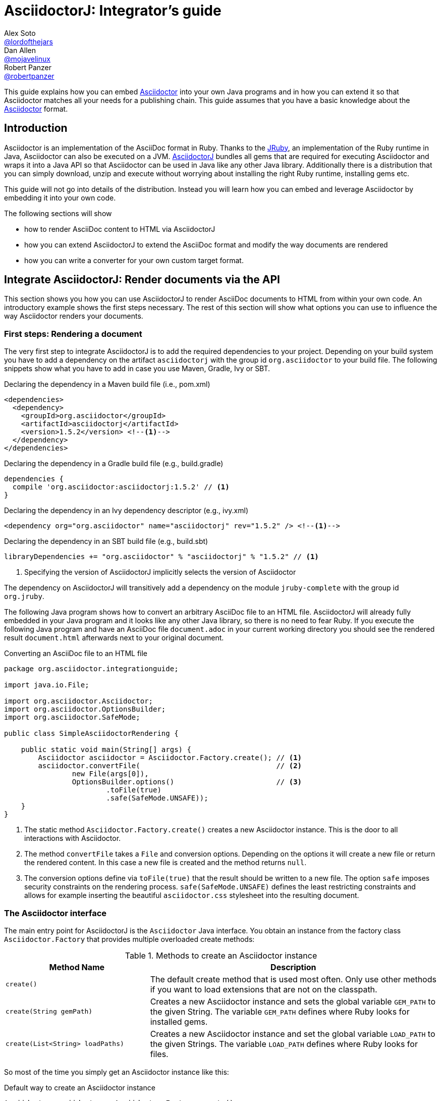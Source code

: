 = AsciidoctorJ: Integrator's guide
Alex Soto <https://github.com/lordofthejars[@lordofthejars]>; Dan Allen <https://github.com/mojavelinux[@mojavelinux]>; Robert Panzer <https://github.com/robertpanzer[@robertpanzer]>
:compat-mode!:
:page-layout: base
:toc: macro
:toclevels: 2
ifdef::awestruct[:toclevels: 1]
:experimental:
//:table-caption!:
:source-language: java
:language: {source-language}
// Aliases:
:dagger: &#8224;
// URIs:
ifdef::awestruct[:uri-docs: link:/docs]
ifndef::awestruct[:uri-docs: http://asciidoctor.org/docs]
:uri-asciidoctor: {uri-docs}/what-is-asciidoctor
:uri-repo: https://github.com/asciidoctor/asciidoctorj
:uri-issues: {uri-repo}/issues
:uri-discuss: http://discuss.asciidoctor.org
:artifact-version: 1.5.2
:uri-maven-artifact-query: http://search.maven.org/#search%7Cga%7C1%7Cg%3A%22org.asciidoctor%22%20AND%20a%3A%22asciidoctorj%22%20AND%20v%3A%22{artifact-version}%22
:uri-maven-artifact-detail: http://search.maven.org/#artifactdetails%7Corg.asciidoctor%7Casciidoctorj%7C{artifact-version}%7Cjar
:uri-maven-artifact-file: http://search.maven.org/remotecontent?filepath=org/asciidoctor/asciidoctorj/{artifact-version}/asciidoctorj-{artifact-version}
:uri-bintray-artifact-query: https://bintray.com/asciidoctor/maven/asciidoctorj/view/general
:uri-bintray-artifact-detail: https://bintray.com/asciidoctor/maven/asciidoctorj/{artifact-version}/view
:uri-bintray-artifact-file: http://dl.bintray.com/asciidoctor/maven/org/asciidoctor/asciidoctorj/{artifact-version}/asciidoctorj-{artifact-version}
:uri-jruby: http://jruby.org
:uri-jruby-startup: http://github.com/jruby/jruby/wiki/Improving-startup-time
:uri-maven-guide: {uri-docs}/install-and-use-asciidoctor-maven-plugin
:uri-gradle-guide: {uri-docs}/install-and-use-asciidoctor-gradle-plugin
:uri-tilt: https://github.com/rtomayko/tilt
:uri-font-awesome: http://fortawesome.github.io/Font-Awesome
:uri-gradle: https://gradle.org

ifdef::awestruct,env-browser[]
toc::[]
endif::[]

This guide explains how you can embed {uri-asciidoctor}[Asciidoctor] into your own Java programs and in how you can extend it so that Asciidoctor matches all your needs for a publishing chain.
This guide assumes that you have a basic knowledge about the {uri-asciidoctor}[Asciidoctor] format.

== Introduction

Asciidoctor is an implementation of the AsciiDoc format in Ruby.
Thanks to the {uri-jruby}[JRuby], an implementation of the Ruby runtime in Java, Asciidoctor can also be executed on a JVM.
{uri-repo}[AsciidoctorJ] bundles all gems that are required for executing Asciidoctor and wraps it into a Java API so that Asciidoctor can be used in Java like any other Java library.
Additionally there is a distribution that you can simply download, unzip and execute without worrying about installing the right Ruby runtime, installing gems etc.

This guide will not go into details of the distribution.
Instead you will learn how you can embed and leverage Asciidoctor by embedding it into your own code.

The following sections will show

- how to render AsciiDoc content to HTML via AsciidoctorJ
- how you can extend AsciidoctorJ to extend the AsciiDoc format and modify the way documents are rendered
- how you can write a converter for your own custom target format.

== Integrate AsciidoctorJ: Render documents via the API

This section shows you how you can use AsciidoctorJ to render AsciiDoc documents to HTML from within your own code.
An introductory example shows the first steps necessary.
The rest of this section will show what options you can use to influence the way Asciidoctor renders your documents.

=== First steps: Rendering a document

The very first step to integrate AsciidoctorJ is to add the required dependencies to your project.
Depending on your build system you have to add a dependency on the artifact `asciidoctorj` with the group id `org.asciidoctor` to your build file.
The following snippets show what you have to add in case you use Maven, Gradle, Ivy or SBT.

[source,xml]
[subs="specialcharacters,attributes,callouts"]
.Declaring the dependency in a Maven build file (i.e., pom.xml)
----
<dependencies>
  <dependency>
    <groupId>org.asciidoctor</groupId>
    <artifactId>asciidoctorj</artifactId>
    <version>{artifact-version}</version> <!--1-->
  </dependency>
</dependencies>
----

[source,groovy]
[subs="specialcharacters,attributes,callouts"]
.Declaring the dependency in a Gradle build file (e.g., build.gradle)
----
dependencies {
  compile 'org.asciidoctor:asciidoctorj:{artifact-version}' // <1>
}
----

[source,xml]
[subs="specialcharacters,attributes,callouts"]
.Declaring the dependency in an Ivy dependency descriptor (e.g., ivy.xml)
----
<dependency org="org.asciidoctor" name="asciidoctorj" rev="{artifact-version}" /> <!--1-->
----

[source,scala]
[subs="specialcharacters,attributes,callouts"]
.Declaring the dependency in an SBT build file (e.g., build.sbt)
----
libraryDependencies += "org.asciidoctor" % "asciidoctorj" % "{artifact-version}" // <1>
----
<1> Specifying the version of AsciidoctorJ implicitly selects the version of Asciidoctor

The dependency on AsciidoctorJ will transitively add a dependency on the module `jruby-complete` with the group id `org.jruby`.


The following Java program shows how to convert an arbitrary AsciiDoc file to an HTML file.
AsciidoctorJ will already fully embedded in your Java program and it looks like any other Java library, so there is no need to fear Ruby.
If you execute the following Java program and have an AsciiDoc file `document.adoc` in your current working directory you should see the rendered result `document.html` afterwards next to your original document.

[source,java]
.Converting an AsciiDoc file to an HTML file
----
package org.asciidoctor.integrationguide;

import java.io.File;

import org.asciidoctor.Asciidoctor;
import org.asciidoctor.OptionsBuilder;
import org.asciidoctor.SafeMode;

public class SimpleAsciidoctorRendering {

    public static void main(String[] args) {
        Asciidoctor asciidoctor = Asciidoctor.Factory.create(); // <1>
        asciidoctor.convertFile(                                // <2>
                new File(args[0]),
                OptionsBuilder.options()                        // <3>
                        .toFile(true)
                        .safe(SafeMode.UNSAFE));
    }
}
----
<1> The static method `Asciidoctor.Factory.create()` creates a new Asciidoctor instance.
    This is the door to all interactions with Asciidoctor.
<2> The method `convertFile` takes a `File` and conversion options.
    Depending on the options it will create a new file or return the rendered content.
    In this case a new file is created and the method returns `null`.
<3> The conversion options define via `toFile(true)` that the result should be written to a new file.
    The option `safe` imposes security constraints on the rendering process.
    `safe(SafeMode.UNSAFE)` defines the least restricting constraints and allows for example inserting the beautiful `asciidoctor.css` stylesheet into the resulting document.


=== The Asciidoctor interface

The main entry point for AsciidoctorJ is the `Asciidoctor` Java interface.
You obtain an instance from the factory class `Asciidoctor.Factory` that provides multiple overloaded create methods:

.Methods to create an Asciidoctor instance
[cols="1m,2"]
|===
|Method Name | Description

| create()
| The default create method that is used most often.
  Only use other methods if you want to load extensions that are not on the classpath.

| create(String gemPath)
| Creates a new Asciidoctor instance and sets the global variable `GEM_PATH` to the given String.
  The variable `GEM_PATH` defines where Ruby looks for installed gems.

| create(List<String> loadPaths)
| Creates a new Asciidoctor instance and set the global variable `LOAD_PATH` to the given Strings.
  The variable `LOAD_PATH` defines where Ruby looks for files.

|===

So most of the time you simply get an Asciidoctor instance like this:

[source,java,indent=0]
.Default way to create an Asciidoctor instance
----
        Asciidoctor asciidoctor = Asciidoctor.Factory.create();
----

As Asciidoctor instances can be created they can also be explicitly destroyed to free resources used in particular by the Ruby runtime associated with it.
Therefore the Asciidoctor interface offers the method destroy.
After calling this method every other method call on the instance will fail!

[source,java,indent=0]
.Destroying an Asciidoctor instance
----
        Asciidoctor asciidoctor = Asciidoctor.Factory.create();
        asciidoctor.shutdown();
----

To convert AsciiDoc documents the Asciidoctor interface provides four methods:

* `convert`
* `convertFile`
* `convertFiles`
* `convertDirectory`

IMPORTANT: Prior to Asciidoctor 1.5.0, the term `render` was used in these method names instead of `convert` (i.e., `render`, `renderFile`, `renderFiles` and `renderDirectory`).
AsciidoctorJ continues to support the old method names for backwards compatibility.

[cols="1m,1m,2"]
.Convert methods on the `Asciidoctor` interface
|===
|Method Name |Return Type| Description

|convert
|String
|Parses AsciiDoc content read from a string or stream and converts it to the format specified by the `backend` option.

|convertFile
|String
|Parses AsciiDoc content read from a file and converts it to the format specified by the `backend` option.

|convertFiles
|String[]
|Parses a collection of AsciiDoc files and converts them to the format specified by the `backend` option.

|convertDirectory
|String[]
|Parses all AsciiDoc files found in the specified directory (using the provided strategy) and converts them to the format specified by the `backend` option.
|===

// What is the 'provided strategy', need a link

Here's an example of using AsciidoctorJ to convert an AsciiDoc string.

[NOTE]
The following `convertFile` or `convertFiles` methods will only return a converted `String` object or array if you disable writing to a file, which is enabled by default.
You will learn more about the conversion options in <<options>>
To disable writing to a file, create a new `Options` object, disable the option to create a new file with `option.setToFile(false)`, and then pass the object as a parameter to `convertFile` or `convertFiles`.

[source]
.Converting an AsciiDoc string
----
String html = asciidoctor.convert(
    "Writing AsciiDoc is _easy_!",
    new HashMap<String, Object>());
System.out.println(html);
----

The `convertFile` method will convert the contents of an AsciiDoc file.

[source]
.Converting an AsciiDoc file
----
String html = asciidoctor.convertFile(
    new File("sample.adoc"),
    new HashMap<String, Object>());
System.out.println(html);
----

The `convertFiles` method will convert a collection of AsciiDoc files:

[source]
.Converting a collection of AsciiDoc files
----
String[] result = asciidoctor.convertFiles(
    Arrays.asList(new File("sample.adoc")),
    new HashMap<String, Object>());

for (String html : result) {
    System.out.println(html);
}
----

WARNING: If the converted content is written to files, the `convertFiles` method will return a String Array (i.e., `String[]`) with the names of all the converted documents.

Another method provided by the `Asciidoctor` interface is `convertDirectory`.
This method converts all of the files with AsciiDoc extensions (`.adoc` _(preferred)_, `.ad`, `.asciidoc`, `.asc`) that are present within a specified folder and following given strategy.

An instance of the `DirectoryWalker` interface, which provides a strategy for locating files to process, must be passed as the first parameter of the `convertDirectory` method.
Currently `Asciidoctor` provides two built-in implementations of the `DirectoryWalker` interface:

[cols="1m,2"]
.Built-in `DirectoryWalker` implementations
|===
|Class |Description

|AsciiDocDirectoryWalker
|Converts all files of given folder and all its subfolders. Ignores files starting with underscore (_).

|GlobDirectoryWalker
|Converts all files of given folder following a glob expression.
|===

If the converted content is not written into files, `convertDirectory` will return an array listing all the documents converted.

// SW: Maybe provide an example of this array output?

[source]
.Converting all AsciiDoc files in a directory
----
String[] result = asciidoctor.convertDirectory(
    new AsciiDocDirectoryWalker("src/asciidoc"),
    new HashMap<String, Object>());

for (String html : result) {
    System.out.println(html);
}
----



[[options]]
=== Conversion options

Asciidoctor provides many options that can be passed when converting content.
This section explains these options as they might be important when converting Asciidoctor content yourself.

The options for conversion of a document are held in an instance of the class `org.asciidoctor.Options`.
A builder allows for simple configuration of that instance that can be passed to the respective method of the `Asciidoctor` interface.
The following example shows how to set the options so that the resulting HTML document is rendered for embedding it into another document.
That means that the result only contains the content of a HTML body element:

[source]
.Example for converting to an embeddable document
----
        String result =
                asciidoctor.convert(
                        "Hello World",
                        OptionsBuilder.options()     // <1>
                                .headerFooter(false) // <2>
                                .get());             // <3>

        assertThat(result, startsWith("<div "));
----
<1> Create a new `OptionsBuilder` that is used to prepare the options with a fluent API.
<2> Set the option `header_footer` to `false`, meaning that an embeddable document will be rendered,
<3> Get the built `Options` instance and pass it to the conversion method.

The most important options are explained below.

==== toFile

Via the option `toFile` it is possible to define if a document should be written to a file at all and to which file.

To make the API return the converted document and not write to a file set `OptionsBuilder.toFile(false)`.

To make Asciidoctor write to the default file set `OptionsBuilder.toFile(true)`.
The default file is computed by taking the base name of the input file and adding the default suffix for the target format like `.html` or `.pdf`.
That is for the input file `test.adoc` the resulting file would be in the same directory with the name `test.html`. +
*This is also the way the CLI behaves.*

To write to a certain file set `OptionsBuilder.toFile(targetFile)`.
This is also necessary if you want to convert string content to files.

The following example shows how to convert content to a dedicated file:

[source]
.Example for converting to a dedicated file
----
        File targetFile = //...
        asciidoctor.convert(
                "Hello World",
                OptionsBuilder.options()
                        .toFile(targetFile)    // <1>
                        .safe(SafeMode.UNSAFE) // <2>
                        .get());

        assertTrue(targetFile.exists());
        assertThat(
                IOUtils.toString(new FileReader(targetFile)),
                containsString("<p>Hello World"));
----
<1> Set the option `toFile` so that the result will be written to the file pointed to by `targetFile`.
<2> Set the safe mode to `UNSAFE` so that files can be written.
    See <<safemode>> for a description of this option.

[[safemode]]
==== safe

Asciidoctor provides security levels that control the read and write access of attributes, the include directive, macros, and scripts while a document is processing.
Each level includes the restrictions enabled in the prior security level.
All safe modes are defined by the enum `org.asciidoctor.SafeMode`.
The safe modes in order from most insecure to most secure are:

`UNSAFE`::
A safe mode level that disables any security features enforced by Asciidoctor. 
+
*This is the default safe mode for the CLI.*

`SAFE`::
This safe mode level prevents access to files which reside outside of the parent directory of the source file. 
It disables all macros, except the include directive. 
The paths to include files must be within the parent directory. 
It allows assets to be embedded in the document.

`SERVER`::
A safe mode level that disallows the document from setting attributes that would affect the rendering of the document.
This level trims the attribute `docfile` to its relative path and prevents the document from:
+
--
* setting +source-highlighter+, +doctype+, +docinfo+ and +backend+
* seeing +docdir+

It allows +icons+ and +linkcss+.
-- 

`SECURE`::
A safe mode level that disallows the document from attempting to read files from the file system and including their contents into the document.
Additionally, it:
+
--
* disables icons
* disables the `include` directive
* data can not be retrieved from URIs
* prevents access to stylesheets and JavaScripts
* sets the backend to `html5`
* disables `docinfo` files
* disables `data-uri`
* disables `docdir` and `docfile`
* disables source highlighting

Asciidoctor extensions may still embed content into the document depending whether they honor the safe mode setting.

*This is the default safe mode for the API.* 
--

So if you want to render documents in the same way as the CLI does you have to set the safe mode to `Unsafe`.
Without it you will for example not get the stylesheet embedded into the resulting document.

[source]
.Convert a document in unsafe mode
----
        File sourceFile =
            new File("includingcontent.adoc");
        String result = asciidoctor.convertFile(
                sourceFile,
                OptionsBuilder.options()
                        .safe(SafeMode.UNSAFE) // <1>
                        .toFile(false)         // <2>
                        .get());

        assertThat(result, containsString("This is included content"));
----
<1> Sets the safe mode from `SECURE` to `UNSAFE`.
<2> Don't convert the file to another file but to a string so that we can easier verify the contents.


The example above will succeed with these two asciidoc files:

[source,asciidoctor]
.includingcontent.adoc
--
  = Including content

  include::includedcontent.adoc[]
--

[source,asciidoctor]
.includedcontent.adoc
--
  This is included content
--

==== backend

This option defines the target format for which the document should be converted.
Among the possible values are `pdf` or `docbook`.

[source,indent=0]
.Render a document to PDF
----
        File targetFile = // ...
        asciidoctor.convert(
                "Hello World",
                OptionsBuilder.options()
                        .backend("pdf")
                        .toFile(targetFile)
                        .safe(SafeMode.UNSAFE)
                        .get());

        assertThat(targetFile.length(), greaterThan(0L));
----

==== attributes

This option allows to define document attributes externally.
Attributes are defined just like options, but using the `AttributesBuilder` to build instance of it.
For many attributes used by Asciidoctor there are predefined methods.
The method `AttributesBuilder.attribute(key, value)` allows for defining arbitrary attributes.

To enable the use of font-awesome icons the attribute `icons` has to be set to the value `font` in the document.
From the API this is done like this:

[source,indent=0]
.Enable use of font-awesome icons
----
        String result =
            asciidoctor.convert(
                "NOTE: Asciidoctor supports font-based admonition icons!\n" +
                    "\n" +
                    "{foo}",
                OptionsBuilder.options()
                        .toFile(false)
                        .headerFooter(false)
                        .attributes(
                                AttributesBuilder.attributes()        // <1>
                                        .icons(Attributes.FONT_ICONS) // <2>
                                        .attribute("foo", "bar")      // <3>
                                        .get())
                        .get());
        assertThat(result, containsString("<i class=\"fa icon-note\" title=\"Note\"></i>"));
        assertThat(result, containsString("<p>bar</p>"));
----
<1> Create a builder for attributes and pass the resulting `Attributes` instance to the options.
<2> Define the attribute supported by Asciidoctor to use the font awesome icons.
<3> Define the custom attribute `foo` to the value `bar`.


=== Ruby runtime

Asciidoctor itself is implemented in Ruby and AsciidoctorJ is a wrapper that encapsulates Asciidoctor in a JRuby runtime.
Even though AsciidoctorJ tries to hide as much as possible there are some points that you have to know and consider when using AsciidoctorJ.

Every Asciidoctor instance uses and initializes its own Ruby runtime.
As booting a Ruby runtime takes a considerable amount of time it is wise to either use a single instance or pool multiple instances in case your program wants to render multiple documents instead of creating one Asciidoctor instance per conversion.
Asciidoctor itself is threadsafe, so from this point of view there is no issue in starting only one instance.

The JRuby runtime can be configured in numerous ways to change the behavior as well as the performance.
As the performance requirements vary between a program that only render a single document and quit and server application that run for a long time you should consider modifying these options for your own use case.
AsciidoctorJ itself does not make any configurations so that you can modify like you think.
A full overview of the options is available at https://github.com/jruby/jruby/wiki/ConfiguringJRuby.

To change the configuration of the JRuby instance you have to set the corresponding options as system properties before creating the Asciidoctor instance.

So to create an Asciidoctor instance for single use that does not try to JIT compile the Ruby code the option `compile.mode` should be set to `OFF`.
That means that you have to set the system property `jruby.compile.mode` to `OFF`:

[source,java]
.Create an Asciidoctor instance for single use
----
System.setProperty("jruby.compile.mode", "OFF");
Asciidoctor asciidoctor = Asciidoctor.Factory.create();
----

The default for this value is `JIT` which is already a reasonable value for multiple uses of the Asciidoctor instance.

In case you want to have direct access to the Ruby runtime instance that is used by a certain Asciidoctor instance you can use the class `JRubyRuntimeContext` to obtain the `org.jruby.Ruby` instance:

[source,java]
.Obtaining the Ruby instance associated with an Asciidoctor instance
----
Asciidoctor asciidoctor = Asciidoctor.Factory.create();
Ruby ruby = JRubyRuntimeContext.get(asciidoctor);
----

== Extend AsciidoctorJ: Write own extensions

One of the major improvements to Asciidoctor recently is the extensions API.
AsciidoctorJ brings this extension API to the JVM environment.
{uri-repo}[AsciidoctorJ] allows us to write extensions in Java instead of Ruby.

Asciidoctor provides seven types of extension points.
Each extension point has an abstract class in Java that maps to the extension API in Ruby.

[cols="1m,2"]
.AsciidoctorJ extension APIs
|===
|Name |Class

|Preprocessor
|org.asciidoctor.extension.Preprocessor

|DocinfoProcessor
|org.asciidoctor.extension.DocinfoProcessor

|Treeprocessor
|org.asciidoctor.extension.Treeprocessor

|Postprocessor
|org.asciidoctor.extension.Postprocessor

|Block processor
|org.asciidoctor.extension.BlockProcessor

|Block macro processor
|org.asciidoctor.extension.BlockMacroProcessor

|Inline macro processor
|org.asciidoctor.extension.InlineMacroProcessor

|Include processor
|org.asciidoctor.extension.IncludeProcessor
|===

To create an extension two things are required:

. Create a class extending one of the extension classes from above
. Register your class using the `JavaExtensionRegistry` class

But before starting to write your first extension it is essential to understand how Asciidoctor treats the document:
The raw text content is parsed into a tree structure which is then transformed into the target format.
Therefore this section first goes into the details of this tree structure before explaining what extensions are possible and how to implement them.

=== Understanding the AST classes

To write extensions or converters for AsciidoctorJ understanding the Abstract Syntax Tree (AST) classes is key.
The AST classes are the intermediate representation of the document that Asciidoctor creates before rendering to the target format.

The following example document demonstrates how an AST will look like to give you an idea how the document and the AST are connected.

.Example document for the AST
[source]
--
= Test document
Foo Bar <foo@bar.com>

This document demonstrates the AST of an Asciidoctor document

== The first section

A section has some nice paragraphs and maybe lists:

=== A subsection

- One
- Two
- Three

Or even tables

|===
| Key | Value
|===

and sources as well

[source,ruby]
----
puts 'Hello, World!'
----

--

The following image shows the AST and some selected members of the node objects.
The indentation of a line visualizes the nesting of the nodes like a tree.

.AST for the example document
----
Document             context: document  
  Block              context: preamble  
    Block            context: paragraph 
                    This document demon...
  Section            context: section    level: 1
    Block            context: paragraph 
                    A section has some ...
    Section          context: section    level: 2
      List           context: ulist     
        ListItem     context: list_item 
                    One
        ListItem     context: list_item 
                    Two
        ListItem     context: list_item 
                    Three
      Block          context: paragraph 
                    Or even tables
      Table          context: table      style: table
      Block          context: paragraph 
                    and sources as well
      Block          context: listing    style: source
                    puts 'Hello, World!'

----

The AST is built from the following types:

`org.asciidoctor.ast.Document`::
  This is always the root of the document.
  It owns the blocks and sections that make up the document and holds the document attributes.

`org.asciidoctor.ast.Section`::
  This class model sections in the document.
  The member level indicates the nesting level of this section, that is if level is 1 the section is a section, with level 2 it is a subsection etc.

`org.asciidoctor.ast.Block`::
  Blocks are content in a section, like paragraphs, source listings, images, etc.
  The concrete form of the block is available in the field `context`.
  Among the possible values are:
  .. `paragraph`
  .. `listing`
  .. `literal`
  .. `open`
  .. `example`
  .. `pass``

`org.asciidoctor.ast.List`::
  The list node is the container for all lists supported by Asciidoctor.
  The type of list is available in the field `context`, with the content `ulist` for unordered lists, `olist` for ordered lists and `dlist` for definition lists.

`org.asciidoctor.ast.ListItem`::
  A list item represents a single item of a list.

`org.asciidoctor.ast.Table`::
  This represents a table and is probably the most complex node type.
  It owns a list of columns and lists of header, body and footer rows.

`org.asciidoctor.ast.Column`::
  A column defines the style for the column of a table, the width and alignments.
  
`org.asciidoctor.ast.Row`::
  A row in a table is only a simple owner of a list of table cells.

`org.asciidoctor.ast.Cell`::
  A cell in a table holds the cell content and formatting attributes like colspan, rowspan and alignment as appropriate.
  A special case are cells that have the `asciidoctor` style.
  These do not contain simple text content, but have another full `Document` in their member `innerDocument`.
  
`org.asciidoctor.ast.PhraseNode`::
  This type is a special case.
  It does not appear in the AST itself as Asciidoctor does not really parse into the block itself.
  Phrase nodes are usually created by inline macro extensions that process macros like `issue:1234[]` and create links from them.

Nodes are in general only created from within extensions.
Therefore the abstract base class of all extensions, `org.asciidoctor.extension.Processor`, has factory methods for every node type.

Now that you have learned about the AST structure you can go into the details of the extensions.

=== Block Macro Processors

A block macro is a block having a content like this: `gist::mygithubaccount/8810011364687d7bec2c[]`.
During the rendering process of the document Asciidoctor invokes a BlockMacroProcessor that has to create a block computed from this macro.

The structure is always like this:

. Macro name, e.g. `gist`
. Two colons `::`
. A target, `mygithubaccount/8810011364687d7bec2c`
. Attributes, that are empty in this case, `[]`

Our example block macro should embed the GitHub gist that would be available at the URL https://gist.github.com/mygithubaccount/8810011364687d7bec2c.

The following block macro processor replaces such a macro with the `<script>` element that you can also pick from https://gist.github.com for a certain gist.

[[GistBlockMacroProcessor]]
.A BlockMacroProcessor that replaces gist block macros
[source,java,indent=0]
----
import org.asciidoctor.ast.StructuralNode;
import org.asciidoctor.extension.BlockMacroProcessor;
import org.asciidoctor.extension.Name;

import java.util.Map;

@Name("gist")                                                          // <1>
public class GistBlockMacroProcessor extends BlockMacroProcessor {     // <2>

    @Override
    public Object process(                                             // <3>
            StructuralNode parent, String target, Map<String, Object> attributes) {

        String content = new StringBuilder()
            .append("<div class=\"openblock gist\">")
            .append("<div class=\"content\">")
            .append("<script src=\"https://gist.github.com/")
                .append(target)                                        // <4>
                .append(".js\"></script>")
            .append("</div>")
            .append("</div>").toString();

        return createBlock(parent, "pass", content);                   // <5>
    }

}
----
<1> The `@Name` annotation defines the macro name this BlockMacroProcessor should be called for.
    In this case this instance will be called for all block macros that have the name `gist`.
<2> All BlockMacroProcessors must extend the class `org.asciidoctor.extension.BlockMacroProcessor`.
<3> A BlockMacroProcessor must implement the abstract method `process` that is called by Asciidoctor.
    The method must return a new block that is used be Asciidoctor instead of the block containing the block macro.
<4> The implementation constructs the HTML content that should go into the final HTML document.
    That means that the content has to be directly passed through into the result.
    Having said that this example does not work when generating PDF content.
<5> The processor creates a new block via the inherited method `createBlock()`.
    The parent of the new block, a context and the content must be passed.
    As we want to pass through the content directly into the result the context must be `pass` and the content is the computed HTML string.

NOTE: There are many more methods available to create any type of AST node.

Now we want to make this block macro processor work on the block macro in our document:

[[GistBlockMacroDocument]]
.gist-macro.adoc
----
= Gist test

gist::myaccount/1234abcd[]
----

To make AsciidoctorJ use our processor it has to be registered at the `JavaExtensionRegistry`:

[[TestGistBlockMacroProcessor]]
.Register and execute a BlockMacroProcessor
[source,java,indent=0]
----
        File gistmacro_adoc = //...
        asciidoctor.javaExtensionRegistry().blockMacro(GistBlockMacroProcessor.class);      // <1>

        String result = asciidoctor.convertFile(gistmacro_adoc, OptionsBuilder.options().toFile(false));

        assertThat(
                result,
                containsString(
                        "<script src=\"https://gist.github.com/myaccount/1234abcd.js\">")); // <2>
----
<1> The block macro processor is registered at the `JavaExtensionRegistry` of the Asciidoctor instance.
<2> Check that the resulting HTML contains the `<script>` element that you also get from the https://gist.github.com when you get the HTML snippet to embed a gist.


=== Inline Macro Processors

An inline macro is very similar to a block macro.
But instead of being replaced by a block created by a BlockMacroProcessor it is replaced by a phrase node that is simply a part of a block, e.g. in the middle of a sentence.
An example for an inline macro is `issue:333[repo=asciidoctor/asciidoctorj]`.

The structure is always like this:

. Macro name, e.g. `issue`
. One colon, i.e. `:`.
  This is what distinguishes it from a block macro even if being alone in a paragraph.
. A target, e.g. `333`
. Attributes, e.g. `[repo=asciidoctor/asciidoctorj]`.

Our example inline macro processor should create a link to the issue #333 of the repository `asciidoctor/asciidoctorj` on GitHub.
If the attribute `repo` in the macro is empty it should fall back to the document attribute `repo`.

So for the following document our inline macro processor should create links to the issue #333 of the repository `asciidoctor/asciidoctorj` and to the issue #2 for the repository `asciidoctor/asciidoctorj-groovy-dsl`.

[[IssueInlineMacroDocument]]
.issue-inline-macro.adoc
----
= InlineMacroProcessor Test Document
:repo: asciidoctor/asciidoctorj-groovy-dsl

You might want to take a look at the issue issue:333[repo=asciidoctor/asciidoctorj] and issue:2[].

----

The InlineMacroProcessor for these macros looks like this:

[[IssueInlineMacroProcessor]]
.An InlineMacroProcessor that replaces issue macros with links
[source,java,indent=0]
----
import org.asciidoctor.ast.StructuralNode;
import org.asciidoctor.extension.InlineMacroProcessor;
import org.asciidoctor.extension.Name;

import java.util.HashMap;
import java.util.Map;

@Name("issue")                                                           // <1>
public class IssueInlineMacroProcessor extends InlineMacroProcessor {    // <2>

    @Override
    public Object process(                                               // <3>
            StructuralNode parent, String target, Map<String, Object> attributes) {

        String href =
                new StringBuilder()
                    .append("https://github.com/")
                    .append(attributes.containsKey("repo") ?
                            attributes.get("repo") : parent.getDocument().getAttr("repo"))
                    .append("/issues/")
                    .append(target).toString();

        Map<String, Object> options = new HashMap<String, Object>();
        options.put("type", ":link");
        options.put("target", href);
        return createPhraseNode(parent, "anchor", target, attributes, options) // <4>
                .convert();                                                // <5>
    }

}
----
<1> The `@Name` annotation defines the macro name this InlineMacroProcessor should be called for.
    In this case this instance will be called for all inline macros that have the name `issue`.
<2> All InlineMacroProcessors must extend the class `org.asciidoctor.extension.InlineMacroProcessor`.
<3> A InlineMacroProcessor must implement the abstract method `process` that is called by Asciidoctor.
    The method must return the rendered result of this macro.
<4> The implementation constructs a new phrase node that is a link, i.e. an `anchor` via the method `createPhraseNode()`.
    The third parameter `target` defines that the text to render this link is the target of the macro, that means that the link will be rendered as  `333` or `2`.
    The last parameter, the options, must contain the target of the line, i.e. the referenced URL, and that the type of the anchor is a link.
    It could also be a ':xref', a ':ref', or a ':bibref'.
<5> Instead of returning the created AST node, the converted result is returned.
    The method `convert()` will invoke the correct converter, so that this also works when rendering to PDF.

To make AsciidoctorJ use our processor it has to be registered at the `JavaExtensionRegistry`:

[[TestIssueInlineMacroProcessor]]
.Register and execute a InlineMacroProcessor
[source,java,indent=0]
----
        File issueinlinemacro_adoc = //...
        asciidoctor.javaExtensionRegistry().inlineMacro(IssueInlineMacroProcessor.class);       // <1>

        String result = asciidoctor.convertFile(issueinlinemacro_adoc, OptionsBuilder.options().toFile(false));

        assertThat(
                result,
                containsString(
                        "<a href=\"https://github.com/asciidoctor/asciidoctorj/issues/333\"")); // <2>

        assertThat(
                result,
                containsString(                                                                 // <2>
                        "<a href=\"https://github.com/asciidoctor/asciidoctorj-groovy-dsl/issues/2\""));

----
<1> The inline macro processor is registered at the `JavaExtensionRegistry` of the Asciidoctor instance.
<2> Check that the resulting HTML contains the two anchor elements.

The example above has shown how to create a link from a macro.
But there are several other things that an InlineMacroProcessor can create like icons, inline images etc.
Even though the following examples might not make much sense, they show how phrase nodes have to be created for the different use cases.

To create keyboard icons like kbd:[Ctrl+T] which can be created directly in Asciidoctor via `\kbd:[Ctrl+T]` you create the PhraseNode as shown below.
The example assumes that the macro is called with the macro name `ctrl` and a key as the target, e.g. `\ctrl:S[]`, and creates kbd:[Ctrl + S] from it.

[[KeyboardInlineMacroProcessor]]
.Create a phrase node for keys
[source,java,indent=0]
----
@Name("ctrl")
public class KeyboardInlineMacroProcessor extends InlineMacroProcessor {

    @Override
    public Object process(StructuralNode parent, String target, Map<String, Object> attributes) {
        Map<String, Object> attrs = new HashMap<String, Object>();
        attrs.put("keys", Arrays.asList("Ctrl", target));            // <1>
        return createPhraseNode(parent, "kbd", (String) null, attrs) // <2>
                .convert();                                          // <3>
    }
}
----
<1> The attributes of the PhraseNode must contain the keys to be shown as a list for the attribute key `keys`.
<2> Create a PhraseNode with context `kbd` and no text.
<3> The macro processor has to return the converted PhraseNode.

To create a menu selection as described at http://asciidoctor.org/docs/user-manual/#menu-selections a processor would create a PhraseNode with the `menu` context.
The following processor would render the macro `rightclick:New|Class[]` like this: menu:New[Class].

[[ContextMenuInlineMacroProcessor]]
.Create a phrase node for menu selections.
[source,java,indent=0]
----
@Name("rightclick")
public class ContextMenuInlineMacroProcessor extends InlineMacroProcessor {

    @Override
    public Object process(StructuralNode parent, String target, Map<String, Object> attributes) {
        String[] items = target.split("\\|");
        Map<String, Object> attrs = new HashMap<String, Object>();
        attrs.put("menu", "Right click");                         // <1>
        List<String> submenus = new ArrayList<String>();
        for (int i = 0; i < items.length - 1; i++) {
            submenus.add(items[i]);
        }
        attrs.put("submenus", submenus);
        attrs.put("menuitem", items[items.length - 1]);

        return createPhraseNode(parent, "menu", (String) null, attrs) // <2>
                .convert();                                       // <3>
    }
}
----
<1> The attributes of the PhraseNode must contain the key `menu` referring to the first menu selection, `submenus` referring to a possibly empty list of submenu selections, and finally the key `menuitem` referring to the final menu item selection.
<2> Create an PhraseNode with context `menu` and no text.
<3> The macro processor has to return the converted PhraseNode.

To create an inline image the PhraseNode must have the context `image`.
The following example assumes that there is a site \http://foo.bar that serves images given as the target of the macro.
That means the MacroProcessor should replace the macro `foo:1234` to an image element that refers to \http://foo.bar/1234.


[[ImageInlineMacroProcessor]]
.Create a PhraseNode for inline image.
[source,java,indent=0]
----
@Name("foo")
public class ImageInlineMacroProcessor extends InlineMacroProcessor {

    @Override
    public Object process(StructuralNode parent, String target, Map<String, Object> attributes) {

        Map<String, Object> options = new HashMap<String, Object>();
        options.put("type", "image");                                           // <1>
        options.put("target", "http://foo.bar/" + target);                      // <2>

        String[] items = target.split("\\|");
        Map<String, Object> attrs = new HashMap<String, Object>();
        attrs.put("alt", "Image not available");                                // <3>
        attrs.put("width", "64");
        attrs.put("height", "64");

        return createPhraseNode(parent, "image", (String) null, attrs, options) // <4>
                .convert();                                                     // <5>
    }
}
----
<1> For an inline image the option `type` must have the value `image`.
<2> The URL of the image must be set via the option `target`.
<3> Optional attributes `alt` for alternative text, `width` and `height` are set in the node attributes.
    Other possible attributes include `title` to define the title attribute of the `img` element when rendering to HTML.
    When setting the attribute `link` to any value the node will be converted to a link to that image, where the window can be defined via the attribute `window`.
<4> Create a PhraseNode with context `image` and no text.
<5> The macro processor has to return the converted PhraseNode.


=== Block Processors

A block processor is very similar to a block macro processor.
But in contrast to a block macro a block processor is called for a block having a certain name instead of a macro invocation.
Therefore block processors rather transform blocks instead of creating them as block macro processors do.

The following example shows a block processor that converts the whole text of a block to upper case if it has the name `yell`.
That means that our block processor will convert blocks like this:

.yell-block.adoc
[source,asciidoctor]
----
[yell]
I really mean it

----

After the processing this block will look like this

====
I REALLY MEAN IT

====

The BlockProcessor looks like this:

.A BlockProcessor that transforms the content of a block to upper case
[source,java,indent=0]
----
@Name("yell")                                              // <1>
@Contexts({Contexts.CONTEXT_PARAGRAPH})                    // <2>
@ContentModel(ContentModel.SIMPLE)                         // <3>
public class YellBlockProcessor extends BlockProcessor {   // <4>

    @Override
    public Object process(                                 // <5>
            StructuralNode parent, Reader reader, Map<String, Object> attributes) {

        String content = reader.read();
        String yellContent = content.toUpperCase();

        return createBlock(parent, "paragraph", yellContent, attributes);
    }

}
----
<1> The annotation `@Name` defines the block name that this block processor handles.
<2> The annotation `@Contexts` defines the block types that this block processor handles like paragraphs, listing blocks, or open blocks.
    Constants for all contexts are also defined in this annotation.
    Note that this annotation takes a list of block types, so that a block processor can process paragraph blocks as well as example blocks with the same block name.
<3> The annotation `@ContentModel` defines what this processor produces.
    Constants for all contexts are also defined for the annotation class.
    In this case the block processor creates a simple paragraph, therefore the content model `ContentModel.SIMPLE` is defined.
<4> All block processors must extend `org.asciidoctor.extension.BlockProcessor`.
<5> A block processor must implement the method `process()`.
    Here the implementation gets the raw block content from the reader, transforms it and creates and returns a new block that contains the transformed content.
    
To make AsciidoctorJ use our processor it also has to be registered at the `JavaExtensionRegistry`:

[source,java,indent=0]
----
        File yellblock_adoc = //...

        asciidoctor.javaExtensionRegistry().block(YellBlockProcessor.class); // <1>

        String result = asciidoctor.convertFile(yellblock_adoc, OptionsBuilder.options().toFile(false));

        assertThat(result, containsString("I REALLY MEAN IT"));              // <2>
----
<1> The block processor is registered at the `JavaExtensionRegistry` of the Asciidoctor instance.
<2> Check that the resulting HTML contains the text as upper-case letters.


=== Include Processors

Asciidoctor supports include other documents via the include directive: You can simply write `include::other.adoc[]` to include the contents of the file `other.adoc`.
Include Processors allow to intercept this mechanism and for instance include the content over the network.
For example an Include Processor could resolve the include directive `include::ls[]` could insert the contents of the current directory.

Our example will replace the include directive `include::ls[]` with the directory contents of the current directory, one line for every file.
That is the document below will render a listing with the directory contents:

// Don't know how to include this file without asciidoctor trying to process include::ls[]
.ls-include.adoc
[source,indent=0]
----
  ----
  include::ls[]
  ----
----

The processor could look like this:

.LsIncludeProcessor.java
[source,java,indent=0]
----

import org.asciidoctor.ast.Document;
import org.asciidoctor.extension.IncludeProcessor;
import org.asciidoctor.extension.PreprocessorReader;

import java.io.File;
import java.util.Map;

public class LsIncludeProcessor extends IncludeProcessor {    // <1>

    @Override
    public boolean handles(String target) {                   // <2>
        return "ls".equals(target);
    }

    @Override
    public void process(Document document,                    // <3>
                        PreprocessorReader reader,
                        String target,
                        Map<String, Object> attributes) {

        StringBuilder sb = new StringBuilder();

        for (File f: new File(".").listFiles()) {
            sb.append(f.getName()).append("\n");
        }

        reader.push_include(                                  // <4>
                sb.toString(),
                target,
                new File(".").getAbsolutePath(),
                1,
                attributes);
    }
}
----
<1> Every Include Processor must extend the class `org.asciidoctor.extension.IncludeProcessor`.
<2> Asciidoctor calls the method `handles()` with the target for every include directive it finds.
    The method must return `true` if it feels responsible for this directive.
    In our case it returns `true` if the target is `ls`.
<3> The implementation of the method `process()` lists the directory contents of the current directory and creates a string with one line per file.
<4> Finally the call to the method `push_include` inserts the contents.
    The second and third parameters contain the 'file name' of the include content.
    In our example this will be basically the name `ls` and the path of the current directory.
    The parameter `1` is the line number of the first line of the included content.
    This makes the most sense when partial content is included.

To make AsciidoctorJ use our processor it also has to be registered at the `JavaExtensionRegistry`:

[source,java,indent=0]
----
        File lsinclude_adoc = //...

        String firstFileName = new File(".").listFiles()[0].getName();

        asciidoctor.javaExtensionRegistry().includeProcessor(LsIncludeProcessor.class);       // <1>

        String result = asciidoctor.convertFile(lsinclude_adoc, OptionsBuilder.options().toFile(false));

        assertThat(
                result,
                containsString(firstFileName));
----
<1> The Include Processor is registered at the `JavaExtensionRegistry` of the Asciidoctor instance.

=== Preprocessors

Preprocessors allow to process the raw asciidoctor sources before Asciidoctor parses and converts them.
A preprocessor could for example make comments visible that should be rendered in drafts.

Our example preprocessor does exactly that and will render the comment in the following document as a note.

.comment.adoc
[source,asciidoctor]
----
Normal content.

////
RP: This is a comment and should only appear in draft documents
////

----

The preprocessor will render the document as if it looked like this:

.comment-with-note.adoc
[source,asciidoctor]
----
Normal content.

[NOTE]
--
RP: This is a comment and should only appear in draft documents
--

----

The implementation of the preprocessor simply gets the AST node for the document to be created as well as a `PreprocessorReader`.
A `PreprocessorReader` gives access to the raw input line by line allowing to fetch and restore content.
And this is exactly what our Preprocessor does: it fetches the raw content, modifies it and stores it back so that Asciidoctor will only see our modified content.

.A Preprocessor that renders comments as notes
[source,java,indent=0]
----
import org.asciidoctor.ast.Document;
import org.asciidoctor.extension.Preprocessor;
import org.asciidoctor.extension.PreprocessorReader;

import java.util.ArrayList;
import java.util.List;

public class CommentPreprocessor extends Preprocessor {   // <1>

    @Override
    public void process(Document document, PreprocessorReader reader) {

        List<String> lines = reader.readLines();          // <2>
        List<String> newLines = new ArrayList<String>();

        boolean inComment = false;

        for (String line: lines) {                        // <3>
            if (line.trim().equals("////")) {
                if (!inComment) {
                   newLines.add("[NOTE]");
                }
                newLines.add("--");
                inComment = !inComment;
            } else {
                newLines.add(line);
            }
        }

        reader.restoreLines(newLines);                    // <4>
    }
}
----
<1> All Preprocessors must extend the class `org.asciidoctor.extension.Preprocessor` and implement the method `process()`.
<2> The implementation gets the whole Asciidoctor source as an array of Strings where each entry corresponds to one line.
<3> Every odd occurrence of a comment start is replaced by opening an admonition block, every even occurrence is closing it.
    The new content is collected in a new list.
<4> The processed content is restored to the original `PreprocessorReader` so that it replaces the content that was already consumed at the beginning of the method.

To make AsciidoctorJ use our processor it also has to be registered at the `JavaExtensionRegistry`:

[source,java,indent=0]
----
        File comment_adoc = //...
        File comment_with_note_adoc = //...
        asciidoctor.javaExtensionRegistry().preprocessor(CommentPreprocessor.class);      // <1>

        String result1 = asciidoctor.convertFile(comment_adoc, OptionsBuilder.options().toFile(false));
        String result2 = asciidoctor.convertFile(comment_with_note_adoc, OptionsBuilder.options().toFile(false));

        assertThat(result1, is(result2)); // <2>
----
<1> The preprocessor is registered at the `JavaExtensionRegistry` of the Asciidoctor instance.
<2> Check that the resulting HTML is the same as if a document with an admonition block would have been rendered.

There may be multiple Preprocessors registered and every Preprocessor will be called.
But the order in which the Preprocessors are called is undefined so that all Preprocessors should be independent of each other.

=== Postprocessors

Postprocessors are called when Asciidoctor has converted the document to its target format and have the chance to modify the result.
A Postprocessor could for example insert a custom copyright notice into the footer element of the resulting HTML document.

[NOTE]
Postprocessors in AsciidoctorJ currently only supports String based target formats.
That means it is not possible at the moment to write Postprocessors for binary formats like PDF or EPUB.

A Postprocessor that adds a copyright notice would look like this:

.A Postprocessor that inserts a copyright notice in the footer element
[source,java]
----
import org.asciidoctor.ast.Document;
import org.asciidoctor.extension.Postprocessor;
import org.jsoup.Jsoup;
import org.jsoup.nodes.Element;

public class CopyrightFooterPostprocessor extends Postprocessor {    // <1>

    static final String COPYRIGHT_NOTICE = "Copyright Acme, Inc.";

    @Override
    public String process(Document document, String output) {

        org.jsoup.nodes.Document doc = Jsoup.parse(output, "UTF-8"); // <2>

        Element contentElement = doc.getElementById("footer-text");  // <3>
        if (contentElement != null) {
            contentElement.text(contentElement.ownText() + " | " + COPYRIGHT_NOTICE);
        }
        output = doc.html();                                         // <4>

        return output;
    }
}
----
<1> All Preprocessors must extend the class `org.asciidoctor.extension.Postprocessor` and implement the method `process()`.
<2> The processor parses the resulting HTML text using the Jsoup library.
    This returns the document as a data structure.
<3> Find the element with the ID `footer-text`.
    This element contains the footer text, which usually contains the document generation timestamp.
    If this element is available its text is modified by appending the copyright notice.
<4> Finally convert the modified document back to the HTML string and let the processor return it.

To make AsciidoctorJ use our processor it also has to be registered at the `JavaExtensionRegistry`:

[source,java,indent=0]
----
        File doc = //...
        asciidoctor.javaExtensionRegistry().postprocessor(CopyrightFooterPostprocessor.class); // <1>

        String result =
                asciidoctor.convertFile(doc,
                        OptionsBuilder.options()
                                .headerFooter(true)                                            // <2>
                                .toFile(false));

        assertThat(result, containsString(CopyrightFooterPostprocessor.COPYRIGHT_NOTICE));
----
<1> The postprocessor is registered at the `JavaExtensionRegistry` of the Asciidoctor instance.
<2> To make Asciidoctor generate the footer element the option <<options,`headerFooter`>> must be activated.



=== Treeprocessors

A Treeprocessor gets the whole AST and may do whatever it likes with the document tree.
Examples for Treeprocessors could insert blocks, add roles to nodes with a certain content, etc.

Treeprocessors are called by Asciidoctor at the end of the loading process after Preprocessors, Block processors, Macro processors and Include processors but before Postprocessors that are called after the conversion process.

Our example Treeprocessor will recognize paragraphs that contain terminal scripts like below and make listing blocks from them and add the role `terminal` that can be styled in an own way.

.Example AsciiDoc document containing a terminal script
....
To fetch the content of the URL invoke the following:

$ curl -v http://127.0.0.1:8080
*   Trying 127.0.0.1...
* Connected to 127.0.0.1 (127.0.0.1) port 8080 (#0)
> GET / HTTP/1.1
> User-Agent: curl/7.41.0
> Host: 127.0.0.1:8080
> Accept: */*
>
< HTTP/1.1 200 OK
...

....

As the first line of the second block starts with a `$` sign the whole block should become a listing block.
The result when rendering this document with our Treeprocessor should be the same as if the document looked like this:

....
To fetch the content of the URL invoke the following:

[.terminal]
----
$ curl -v http://127.0.0.1:8080
*   Trying 127.0.0.1...
* Connected to 127.0.0.1 (127.0.0.1) port 8080 (#0)
> GET / HTTP/1.1
> User-Agent: curl/7.41.0
> Host: 127.0.0.1:8080
> Accept: */*
>
< HTTP/1.1 200 OK
...
----
....

Note that a Blockprocessor would not work for this task, as a Blockprocessor requires a block name for which it is called, but in this case the only way to identify this type of blocks is the beginning of the first line.

The Treeprocessor could look like this:

.A Treeprocessor that processes terminal scripts.
[source,java]
----
import org.asciidoctor.ast.Block;
import org.asciidoctor.ast.Document;
import org.asciidoctor.ast.StructuralNode;
import org.asciidoctor.extension.Treeprocessor;

import java.util.HashMap;
import java.util.List;
import java.util.Map;

public class TerminalCommandTreeprocessor extends Treeprocessor {    // <1>

    public TerminalCommandTreeprocessor() {}

    @Override
    public Document process(Document document) {
        processBlock((StructuralNode) document);                     // <2>
        return document;
    }

    private void processBlock(StructuralNode block) {

        List<StructuralNode> blocks = block.getBlocks();

        for (int i = 0; i < blocks.size(); i++) {
            final StructuralNode currentBlock = blocks.get(i);
            if(currentBlock instanceof StructuralNode) {
                if ("paragraph".equals(currentBlock.getContext())) { // <3>
                    List<String> lines = ((Block) currentBlock).getLines();
                    if (lines != null
                            && lines.size() > 0
                            && lines.get(0).startsWith("$")) {
                        blocks.set(i, convertToTerminalListing((Block) currentBlock));
                    }
                } else {
                    // It's not a paragraph, so recursively descend into the child node
                    processBlock(currentBlock);
                }
            }
        }
    }
    public Block convertToTerminalListing(Block originalBlock) {
        Map<Object, Object> options = new HashMap<Object, Object>();
        options.put("subs", ":specialcharacters");

        Block block = createBlock(                                   // <4>
                (StructuralNode) originalBlock.getParent(),
                "listing",
                originalBlock.getLines(),
                originalBlock.getAttributes(),
                options);

        block.addRole("terminal");                                   // <5>
        return block;
    }
}
----
<1> Every Treeprocessor must extend `org.asciidoctor.extension.Treeprocessor` and implement the method `process(Document)`.
<2> The implementation basically iterates over the tree and invokes `processBlock()` for every node.
<3> The method `processBlock()` checks for every node if it is a paragraph that has a first line beginning with a `$`.
    If it encounters such a block it replaces it with the block created in the method `convertToTerminalListing()`.
    Otherwise it descends into the AST searching for these blocks.
<4> When creating the new block we reuse the parent of the original block.
    The context of the new block has to be `listing` to get a source block.
    The content can be simply taken from the original block.
    We add the option 'subs' with the value ':specialcharacters' so that special characters are substituted, i.e. `>` and `<` will be replaced with `\&gt;` and `\&lt;` respectively.
<5> Finally we add the role of the node to `terminal`, which will result in the div containing the listing having the class `terminal`.

After that we can simply use that Treeprocessor by registering it at the `JavaExtensionRegistry`.

[source,java,indent=0]
----
        File src = //...
        asciidoctor.javaExtensionRegistry()
                .treeprocessor(TerminalCommandTreeprocessor.class); // <1>
        String result = asciidoctor.convertFile(
                src,
                OptionsBuilder.options()
                        .headerFooter(false)
                        .toFile(false));
----
<1> The Treeprocessor is registered at the `JavaExtensionRegistry` of the Asciidoctor instance.


=== Docinfo Processors

Docinfo Processors are primarily targeted for the HTML and DocBook5 target format.
A Docinfo Processor basically allows to add content to the HTML header or at the end of the HTML body.
For the DocBook5 target format a Docinfo Processor can add content to the info element or at the very end of the document just before the closing tag of the root element.

Our example Docinfo Processor will add a robots meta tag to the head of the generated HTML document:

.A Docinfo Processor that adds a robots meta tag
[source,java,indent=0]
----
import org.asciidoctor.ast.Document;
import org.asciidoctor.extension.DocinfoProcessor;
import org.asciidoctor.extension.Location;
import org.asciidoctor.extension.LocationType;

@Location(LocationType.HEADER)                                    // <1>
public class RobotsDocinfoProcessor extends DocinfoProcessor {    // <2>

    @Override
    public String process(Document document) {
        return "<meta name=\"robots\" content=\"index,follow\">"; // <3>
    }
}
----
<1> The Location annotation defines whether the result of this Docinfo Processor should be added to the header or the footer of the document.
    Content is added to the header via `LocationType.HEADER` and to the footer via `LocationType.FOOTER`.
<2> Every Docinfo Processor must extend the class `DocinfoProcessor` and implement the `process()` method.
<3> Our example implementation simply returns the meta tag as a string.

To make AsciidoctorJ use our processor it also has to be registered at the `JavaExtensionRegistry`.

[source,java,indent=0]
----
        String src = "= Irrelevant content";

        asciidoctor.javaExtensionRegistry()
                .docinfoProcessor(RobotsDocinfoProcessor.class); // <1>

        String result = asciidoctor.convert(
                src,
                OptionsBuilder.options()
                        .headerFooter(true)                      // <2>
                        .safe(SafeMode.SERVER)                   // <3>
                        .toFile(false));

        org.jsoup.nodes.Document document = Jsoup.parse(result); // <4>
        Elements metaElements = document.head().getElementsByAttributeValue("name", "robots");
        assertThat(metaElements, hasSize(1));
        assertThat(metaElements.get(0).attr("name"), is("robots"));
        assertThat(metaElements.get(0).attr("content"), is("index,follow"));
----
<1> The Docinfo Processor implementation is registered at the `JavaExtensionRegistry` of the Asciidoctor instance.
<2> We render our document with header and footer instead of an embeddable document.
    Otherwise there is no header where the doc info can be added to.
<3> Docinfo Processors will only be called by Asciidoctor if the safe mode is at least `SECURE`.
<4> Test via the Jsoup HTML parsing library that our meta tag was correctly added to the resulting document.



== Publish everywhere: Adapt Asciidoctor to your own target format


For output formats that are not natively supported by Asciidoctor it is possible to write an own converter in Java.
To get your own converter that creates string content running in {uri-repo}[AsciidoctorJ] these steps are required:

- Implement the converter as a subclass of `org.asciidoctor.converter.StringConverter`.
  Annotate it as a converter for your target format using the annotation `@org.asciidoctor.converter.ConverterFor`.
- Register the converter at the `ConverterRegistry`.
- Pass the target format name to the `Asciidoctor` instance when rendering a source file.

A basic converter that converts to an own text format looks like this:

[source,java]
.org.asciidoctor.converter.TextConverter.java
----
import org.asciidoctor.ast.ContentNode;
import org.asciidoctor.ast.Document;
import org.asciidoctor.ast.Section;
import org.asciidoctor.ast.StructuralNode;
import org.asciidoctor.converter.ConverterFor;
import org.asciidoctor.converter.StringConverter;

import java.util.Map;

@ConverterFor("text")                                                     // <1>
public class TextConverter extends StringConverter {

    private String LINE_SEPARATOR = "\n";

    public TextConverter(String backend, Map<String, Object> opts) {      // <2>
        super(backend, opts);
    }

    @Override
    public String convert(
            ContentNode node, String transform, Map<Object, Object> o) {  // <3>

        if (transform == null) {                                          // <4>
            transform = node.getNodeName();
        }

        if (node instanceof Document) {
            Document document = (Document) node;
            return document.getContent().toString();                      // <5>
        } else if (node instanceof Section) {
            Section section = (Section) node;
            return new StringBuilder()
                    .append("== ").append(section.getTitle()).append(" ==")
                    .append(LINE_SEPARATOR).append(LINE_SEPARATOR)
                    .append(section.getContent()).toString();             // <5>
        } else if (transform.equals("paragraph")) {
            StructuralNode block = (StructuralNode) node;
            String content = (String) block.getContent();
            return new StringBuilder(content.replaceAll(LINE_SEPARATOR, " "))
                    .append(LINE_SEPARATOR).toString();                   // <5>
        }
        return null;
    }

}
----
<1> The annotation `@ConverterFor` binds the converter to the given target format.
    That means that when this converter is registered and a document should be rendered with the backend name `text` this converter will be used for conversion.
<2> A converter must implement this constructor, because {uri-repo}[AsciidoctorJ] will call the constructor with this signature.
    For every conversion a new instance will be created.
<3> The method `convert()` is called with the AST object for the document, i.e. a `Document` instance, when a document is rendered.
<4> The optional parameter `transform` hints at the transformation to be executed.
    This could be for example the value `embedded` to indicate that the resulting document should be without headers and footers.
    If it is `null` the transformation usually is defined by the node type and name.
<5> Calls to the method `getContent()` of a node will recursively call the method `convert()` with the child nodes again.
    Thereby the converter can collect the rendered child nodes, merge them appropriately and return the rendering of the whole node.

Finally the converter can be registered and used for conversion of AsciiDoc documents:

[source,java,indent=0]
.Use the TextConverter
----
        File test_adoc = //...

        asciidoctor.javaConverterRegistry().register(TextConverter.class); // <1>

        String result = asciidoctor.convertFile(
                test_adoc,
                OptionsBuilder.options()
                        .backend("text")                                   // <2>
                        .toFile(false));

            File test_adoc = //...

            String result = asciidoctor.convertFile(
                    test_adoc,
                    OptionsBuilder.options()
                            .backend("text")                                   // <1>
                            .toFile(false));

----
<1> Registers the converter class `TextConverter` for this Asciidoctor instance.
    The given converter is responsible for converting to the target format `text` because the `@ConverterFor` annotation of the converter class defines this name.
<2> The conversion options `backend` is set to the value `text` so that our `TextConverter` will be used.

Alternatively the converter can be registered automatically once the jar file containing the converter is available on the classpath.
Therefore a service implementation for the interface `org.asciidoctor.converter.spi.ConverterRegistry` has to be in the same jar file.
For the `TextConverter` this implementation could look like this:

[source,java]
.org.asciidoctor.integrationguide.converter.TextConverterRegistry
----
package org.asciidoctor.integrationguide.converter;

import org.asciidoctor.Asciidoctor;
import org.asciidoctor.converter.spi.ConverterRegistry;

public class TextConverterRegistry implements ConverterRegistry {
    @Override
    public void register(Asciidoctor asciidoctor) {

        asciidoctor.javaConverterRegistry().register(TextConverter.class);

    }
}

----

The jar file must also contain the services file containing the fully qualified class name of the `ConverterRegistry` implementation to make this service implementation available:

.META-INF/services/META-INF/services/org.asciidoctor.converter.spi.ConverterRegistry
----
org.asciidoctor.integrationguide.converter.TextConverterRegistry
----

To render a document with this converter the target format name `text` has to be passed via the option `backend`.
But note that it is no longer necessary to explicitly register the converter for the target format.

[source,java]
----
File adocFile = ...
asciidoctor.convertFile(adocFile, OptionsBuilder.options().backend("text"));
----

It is also possible to provide converters for binary formats.
In this case the converter should extend the generic class `org.asciidoctor.converter.AbstractConverter<T>` where `T` is the return type of the method `convert()`.
`StringConverter` is actually a concrete subclass for the type `String`.
